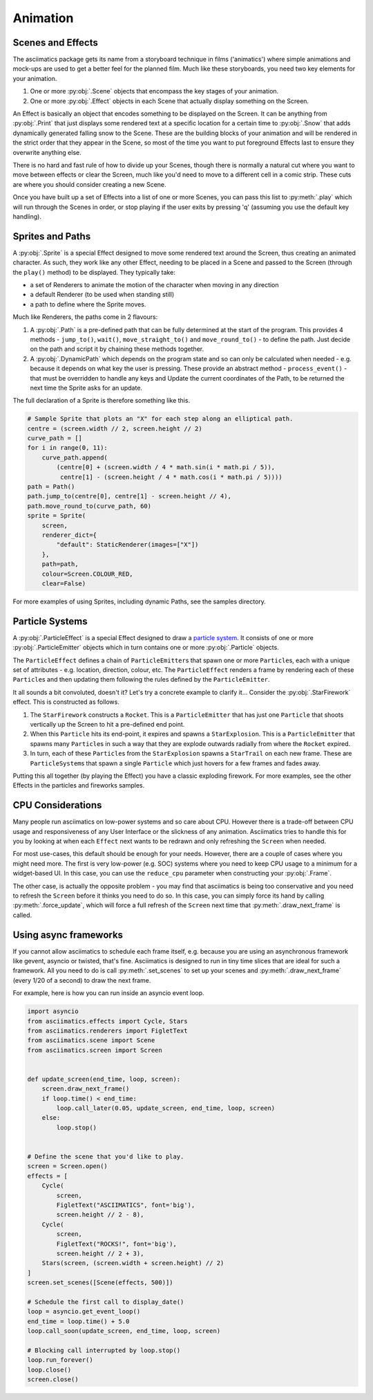 .. _animation-ref:

Animation
=========

Scenes and Effects
------------------
The asciimatics package gets its name from a storyboard technique in films
('animatics') where simple animations and mock-ups are used to get a better
feel for the planned film.  Much like these storyboards, you need two key
elements for your animation.

1. One or more :py:obj:`.Scene` objects that encompass the key stages of your
   animation.
2. One or more :py:obj:`.Effect` objects in each Scene that actually display
   something on the Screen.

An Effect is basically an object that encodes something to be displayed on the
Screen.  It can be anything from :py:obj:`.Print` that just displays some
rendered text at a specific location for a certain time to :py:obj:`.Snow` that
adds dynamically generated falling snow to the Scene.  These are the building
blocks of your animation and will be rendered in the strict order that they
appear in the Scene, so most of the time you want to put foreground Effects
last to ensure they overwrite anything else.

There is no hard and fast rule of how to divide up your Scenes, though there is
normally a natural cut where you want to move between effects or clear the
Screen, much like you'd need to move to a different cell in a comic strip.
These cuts are where you should consider creating a new Scene.

Once you have built up a set of Effects into a list of one or more Scenes, you
can pass this list to :py:meth:`.play` which will run through the Scenes in
order, or stop playing if the user exits by pressing 'q' (assuming you use the
default key handling).

Sprites and Paths
-----------------
A :py:obj:`.Sprite` is a special Effect designed to move some rendered text
around the Screen, thus creating an animated character.  As such, they work
like any other Effect, needing to be placed in a Scene and passed to the Screen
(through the ``play()`` method) to be displayed.  They typically take:

- a set of Renderers to animate the motion of the character when moving in any
  direction
- a default Renderer (to be used when standing still)
- a path to define where the Sprite moves.

Much like Renderers, the paths come in 2 flavours:

1. A :py:obj:`.Path` is a pre-defined path that can be fully determined at the
   start of the program.  This provides 4 methods - ``jump_to()``, ``wait()``,
   ``move_straight_to()`` and ``move_round_to()`` - to define the path.  Just
   decide on the path and script it by chaining these methods together.
2. A :py:obj:`.DynamicPath` which depends on the program state and so can only
   be calculated when needed - e.g. because it depends on what key the user is
   pressing.  These provide an abstract method - ``process_event()`` - that
   must be overridden to handle any keys and Update the current coordinates
   of the Path, to be returned the next time the Sprite asks for an update.

The full declaration of a Sprite is therefore something like this.

.. code-block:: python

    # Sample Sprite that plots an "X" for each step along an elliptical path.
    centre = (screen.width // 2, screen.height // 2)
    curve_path = []
    for i in range(0, 11):
        curve_path.append(
            (centre[0] + (screen.width / 4 * math.sin(i * math.pi / 5)),
             centre[1] - (screen.height / 4 * math.cos(i * math.pi / 5))))
    path = Path()
    path.jump_to(centre[0], centre[1] - screen.height // 4),
    path.move_round_to(curve_path, 60)
    sprite = Sprite(
        screen,
        renderer_dict={
            "default": StaticRenderer(images=["X"])
        },
        path=path,
        colour=Screen.COLOUR_RED,
        clear=False)

For more examples of using Sprites, including dynamic Paths, see the samples
directory.

Particle Systems
----------------
A :py:obj:`.ParticleEffect` is a special Effect designed to draw a `particle
system <https://en.m.wikipedia.org/wiki/Particle_system>`_.  It consists of one
or more :py:obj:`.ParticleEmitter` objects which in turn contains one or
more :py:obj:`.Particle` objects.

The ``ParticleEffect`` defines a chain of ``ParticleEmitter``\ s that
spawn one or more ``Particle``\ s, each with a unique set of attributes - e.g.
location, direction, colour, etc.  The ``ParticleEffect`` renders a frame by
rendering each of these ``Particle``\ s and then updating them following the
rules defined by the ``ParticleEmitter``.

It all sounds a bit convoluted, doesn't it?  Let's try a concrete example to
clarify it...  Consider the :py:obj:`.StarFirework` effect.  This is constructed
as follows.

1. The ``StarFirework`` constructs a ``Rocket``.  This is a ``ParticleEmitter``
   that has just one ``Particle`` that shoots vertically up the Screen to hit a
   pre-defined end point.
2. When this ``Particle`` hits its end-point, it expires and spawns a
   ``StarExplosion``.  This is a ``ParticleEmitter`` that spawns many
   ``Particle``\ s in such a way that they are explode outwards radially from
   where the ``Rocket`` expired.
3. In turn, each of these ``Particle``\ s from the ``StarExplosion`` spawns a
   ``StarTrail`` on each new frame.  These are ``ParticleSystem``\ s that spawn
   a single ``Particle`` which just hovers for a few frames and fades away.

Putting this all together (by playing the Effect) you have a classic exploding
firework.  For more examples, see the other Effects in the particles and
fireworks samples.

CPU Considerations
------------------
Many people run asciimatics on low-power systems and so care about CPU.  However
there is a trade-off between CPU usage and responsiveness of any User Interface
or the slickness of any animation.  Asciimatics tries to handle this for you by
looking at when each ``Effect`` next wants to be redrawn and only refreshing the
``Screen`` when needed.

For most use-cases, this default should be enough for your needs.  However,
there are a couple of cases where you might need more.  The first is very
low-power (e.g. SOC) systems where you need to keep CPU usage to a minimum for
a widget-based UI.  In this case, you can use the ``reduce_cpu`` parameter
when constructing your :py:obj:`.Frame`.

The other case, is actually the opposite problem - you may find that
asciimatics is being too conservative and you need to refresh the ``Screen``
before it thinks you need to do so.  In this case, you can simply force its hand
by calling :py:meth:`.force_update`, which will force a full refresh of the
``Screen`` next time that :py:meth:`.draw_next_frame` is called.

Using async frameworks
----------------------
If you cannot allow asciimatics to schedule each frame itself, e.g. because you
are using an asynchronous framework like gevent, asyncio or twisted, that's
fine.  Asciimatics is designed to run in tiny time slices that are ideal for 
such a framework.  All you need to do is call :py:meth:`.set_scenes` to set up
your scenes and :py:meth:`.draw_next_frame` (every 1/20 of a second) to draw
the next frame.

For example, here is how you can run inside an asyncio event loop.

.. code-block:: python

    import asyncio
    from asciimatics.effects import Cycle, Stars
    from asciimatics.renderers import FigletText
    from asciimatics.scene import Scene
    from asciimatics.screen import Screen


    def update_screen(end_time, loop, screen):
        screen.draw_next_frame()
        if loop.time() < end_time:
            loop.call_later(0.05, update_screen, end_time, loop, screen)
        else:
            loop.stop()


    # Define the scene that you'd like to play.
    screen = Screen.open()
    effects = [
        Cycle(
            screen,
            FigletText("ASCIIMATICS", font='big'),
            screen.height // 2 - 8),
        Cycle(
            screen,
            FigletText("ROCKS!", font='big'),
            screen.height // 2 + 3),
        Stars(screen, (screen.width + screen.height) // 2)
    ]
    screen.set_scenes([Scene(effects, 500)])

    # Schedule the first call to display_date()
    loop = asyncio.get_event_loop()
    end_time = loop.time() + 5.0
    loop.call_soon(update_screen, end_time, loop, screen)

    # Blocking call interrupted by loop.stop()
    loop.run_forever()
    loop.close()
    screen.close()
